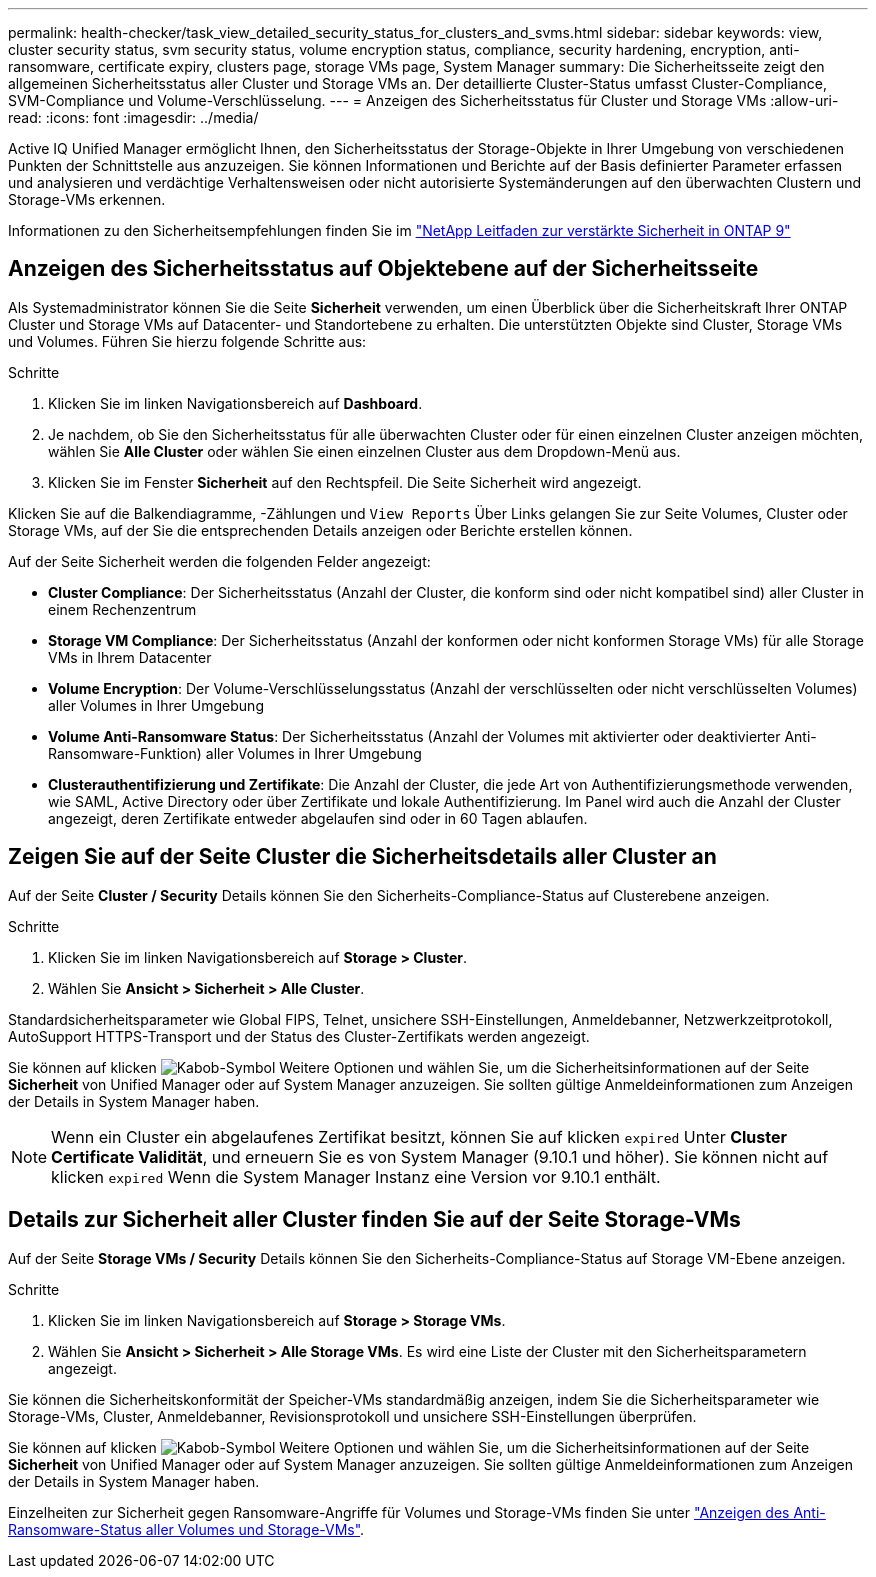 ---
permalink: health-checker/task_view_detailed_security_status_for_clusters_and_svms.html 
sidebar: sidebar 
keywords: view, cluster security status, svm security status, volume encryption status, compliance, security hardening, encryption, anti-ransomware, certificate expiry, clusters page, storage VMs page, System Manager 
summary: Die Sicherheitsseite zeigt den allgemeinen Sicherheitsstatus aller Cluster und Storage VMs an. Der detaillierte Cluster-Status umfasst Cluster-Compliance, SVM-Compliance und Volume-Verschlüsselung. 
---
= Anzeigen des Sicherheitsstatus für Cluster und Storage VMs
:allow-uri-read: 
:icons: font
:imagesdir: ../media/


[role="lead"]
Active IQ Unified Manager ermöglicht Ihnen, den Sicherheitsstatus der Storage-Objekte in Ihrer Umgebung von verschiedenen Punkten der Schnittstelle aus anzuzeigen. Sie können Informationen und Berichte auf der Basis definierter Parameter erfassen und analysieren und verdächtige Verhaltensweisen oder nicht autorisierte Systemänderungen auf den überwachten Clustern und Storage-VMs erkennen.

Informationen zu den Sicherheitsempfehlungen finden Sie im http://www.netapp.com/us/media/tr-4569.pdf["NetApp Leitfaden zur verstärkte Sicherheit in ONTAP 9"]



== Anzeigen des Sicherheitsstatus auf Objektebene auf der Sicherheitsseite

Als Systemadministrator können Sie die Seite *Sicherheit* verwenden, um einen Überblick über die Sicherheitskraft Ihrer ONTAP Cluster und Storage VMs auf Datacenter- und Standortebene zu erhalten. Die unterstützten Objekte sind Cluster, Storage VMs und Volumes. Führen Sie hierzu folgende Schritte aus:

.Schritte
. Klicken Sie im linken Navigationsbereich auf *Dashboard*.
. Je nachdem, ob Sie den Sicherheitsstatus für alle überwachten Cluster oder für einen einzelnen Cluster anzeigen möchten, wählen Sie *Alle Cluster* oder wählen Sie einen einzelnen Cluster aus dem Dropdown-Menü aus.
. Klicken Sie im Fenster *Sicherheit* auf den Rechtspfeil. Die Seite Sicherheit wird angezeigt.


Klicken Sie auf die Balkendiagramme, -Zählungen und `View Reports` Über Links gelangen Sie zur Seite Volumes, Cluster oder Storage VMs, auf der Sie die entsprechenden Details anzeigen oder Berichte erstellen können.

Auf der Seite Sicherheit werden die folgenden Felder angezeigt:

* *Cluster Compliance*: Der Sicherheitsstatus (Anzahl der Cluster, die konform sind oder nicht kompatibel sind) aller Cluster in einem Rechenzentrum
* *Storage VM Compliance*: Der Sicherheitsstatus (Anzahl der konformen oder nicht konformen Storage VMs) für alle Storage VMs in Ihrem Datacenter
* *Volume Encryption*: Der Volume-Verschlüsselungsstatus (Anzahl der verschlüsselten oder nicht verschlüsselten Volumes) aller Volumes in Ihrer Umgebung
* *Volume Anti-Ransomware Status*: Der Sicherheitsstatus (Anzahl der Volumes mit aktivierter oder deaktivierter Anti-Ransomware-Funktion) aller Volumes in Ihrer Umgebung
* *Clusterauthentifizierung und Zertifikate*: Die Anzahl der Cluster, die jede Art von Authentifizierungsmethode verwenden, wie SAML, Active Directory oder über Zertifikate und lokale Authentifizierung. Im Panel wird auch die Anzahl der Cluster angezeigt, deren Zertifikate entweder abgelaufen sind oder in 60 Tagen ablaufen.




== Zeigen Sie auf der Seite Cluster die Sicherheitsdetails aller Cluster an

Auf der Seite *Cluster / Security* Details können Sie den Sicherheits-Compliance-Status auf Clusterebene anzeigen.

.Schritte
. Klicken Sie im linken Navigationsbereich auf *Storage > Cluster*.
. Wählen Sie *Ansicht > Sicherheit > Alle Cluster*.


Standardsicherheitsparameter wie Global FIPS, Telnet, unsichere SSH-Einstellungen, Anmeldebanner, Netzwerkzeitprotokoll, AutoSupport HTTPS-Transport und der Status des Cluster-Zertifikats werden angezeigt.

Sie können auf klicken image:icon_kabob.gif["Kabob-Symbol"] Weitere Optionen und wählen Sie, um die Sicherheitsinformationen auf der Seite *Sicherheit* von Unified Manager oder auf System Manager anzuzeigen. Sie sollten gültige Anmeldeinformationen zum Anzeigen der Details in System Manager haben.


NOTE: Wenn ein Cluster ein abgelaufenes Zertifikat besitzt, können Sie auf klicken `expired` Unter *Cluster Certificate Validität*, und erneuern Sie es von System Manager (9.10.1 und höher). Sie können nicht auf klicken `expired` Wenn die System Manager Instanz eine Version vor 9.10.1 enthält.



== Details zur Sicherheit aller Cluster finden Sie auf der Seite Storage-VMs

Auf der Seite *Storage VMs / Security* Details können Sie den Sicherheits-Compliance-Status auf Storage VM-Ebene anzeigen.

.Schritte
. Klicken Sie im linken Navigationsbereich auf *Storage > Storage VMs*.
. Wählen Sie *Ansicht > Sicherheit > Alle Storage VMs*. Es wird eine Liste der Cluster mit den Sicherheitsparametern angezeigt.


Sie können die Sicherheitskonformität der Speicher-VMs standardmäßig anzeigen, indem Sie die Sicherheitsparameter wie Storage-VMs, Cluster, Anmeldebanner, Revisionsprotokoll und unsichere SSH-Einstellungen überprüfen.

Sie können auf klicken image:icon_kabob.gif["Kabob-Symbol"] Weitere Optionen und wählen Sie, um die Sicherheitsinformationen auf der Seite *Sicherheit* von Unified Manager oder auf System Manager anzuzeigen. Sie sollten gültige Anmeldeinformationen zum Anzeigen der Details in System Manager haben.

Einzelheiten zur Sicherheit gegen Ransomware-Angriffe für Volumes und Storage-VMs finden Sie unter link:../health-checker/task_view_antiransomware_status_of_all_volumes_storage_vms.html["Anzeigen des Anti-Ransomware-Status aller Volumes und Storage-VMs"].
